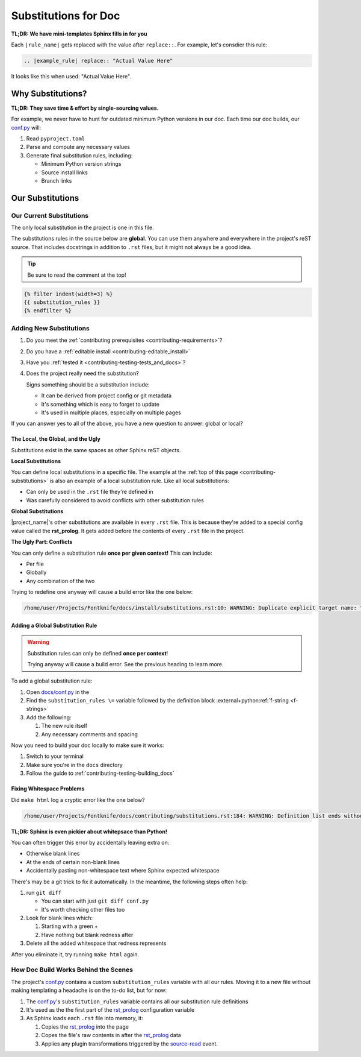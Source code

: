 ..
    WARNING: Line numbers might not match the output!

    This is because Jinja templates part of it:

    1. This help keeps conf.py cleaner
    2. It's niceer than the alternatives considered so far

    Alternatives considered and rejected include:

    * Trying to get processed substitution rules from Sphinx internals
      ( This will be very painful and waste time )
    * Defining custom OOP abstractions to preprocess ourselves
      ( Duplicates effort )
    * Code golf problems like turning substitution rules into quines
      ( Jinja has the same result with far less pain )

.. _contributing-substitutions:

Substitutions for Doc
=====================

**TL;DR: We have mini-templates Sphinx fills in for you**


.. |example_rule| replace:: "Actual Value Here"

Each ``|rule_name|`` gets replaced with the value after ``replace::``.
For example, let's consdier this rule:

.. code-block:: rst

   .. |example_rule| replace:: "Actual Value Here"

It looks like this when used: |example_rule|.

Why Substitutions?
------------------

.. _conf.py: https://github.com/pushfoo/Fontknife/blob/main/docs/conf.py

**TL;DR: They save time & effort by single-sourcing values.**

For example, we never have to hunt for outdated minimum Python versions
in our doc. Each time our doc builds, our `conf.py`_ will:

#. Read ``pyproject.toml``
#. Parse and compute any necessary values
#. Generate final substitution rules, including:

   * Minimum Python version strings
   * Source install links
   * Branch links

Our Substitutions
-----------------

.. _contributing-substitutions-current:

Our Current Substitutions
^^^^^^^^^^^^^^^^^^^^^^^^^

The only local substitution in the project is one in this file.

The substitutions rules in the source below are **global**. You can use
them anywhere and everywhere in the project's reST source. That includes
docstrings in addition to ``.rst`` files, but it might not always be a
good idea.

.. tip:: Be sure to read the comment at the top!

.. # The curly braces below are Jinja2 templating.

.. code-block:: rst

   {% filter indent(width=3) %}
   {{ substitution_rules }}
   {% endfilter %}


Adding New Substitutions
^^^^^^^^^^^^^^^^^^^^^^^^

#. Do you meet the
   :ref:`contributing prerequisites <contributing-requirements>`?
#. Do you have a :ref:`editable install <contributing-editable_install>`
#. Have you :ref:`tested it <contributing-testing-tests_and_docs>`?
#. Does the project really need the substitution?

   Signs something should be a substitution include:

   * It can be derived from project config or git metadata
   * It's something which is easy to forget to update
   * It's used in multiple places, especially on multiple pages

If you can answer yes to all of the above, you have a new question to
answer: global or local?

The Local, the Global, and the Ugly
"""""""""""""""""""""""""""""""""""

Substitutions exist in the same spaces as other Sphinx reST objects.

**Local Substitutions**

You can define local substitutions in a specific file. The example
at the :ref:`top of this page <contributing-substitutions>` is also an
example of a local substitution rule. Like all local substitutions:

* Can only be used in the ``.rst`` file they're defined in
* Was carefully considered to avoid conflicts with other substitution
  rules

**Global Substitutions**

|project_name|'s other substitutions are available in every ``.rst``
file. This is because they're added to a special config value called
the **rst_prolog**. It gets added before the contents of every ``.rst``
file in the project.

**The Ugly Part: Conflicts**

You can only define a substitution rule **once per given context!** This
can include:

* Per file
* Globally
* Any combination of the two

Trying to redefine one anyway will cause a build error like the one below:

.. code-block:: console

   /home/user/Projects/Fontknife/docs/install/substitutions.rst:10: WARNING: Duplicate explicit target name: "intro".


Adding a Global Substitution Rule
"""""""""""""""""""""""""""""""""

.. warning:: Substitution rules can only be defined
             **once per context**!

             Trying anyway will cause a build error. See the previous
             heading to learn more.

To add a global substitution rule:

#. Open `docs/conf.py <conf.py>`_ in the
#. Find the ``substitution_rules \=`` variable followed by the definition
   block :external+python:ref:`f-string <f-strings>`
#. Add the following:

   #. The new rule itself
   #. Any necessary comments and spacing


Now you need to build your doc locally to make sure it works:

#. Switch to your terminal
#. Make sure you're in the ``docs`` directory
#. Follow the guide to :ref:`contributing-testing-building_docs`

Fixing Whitespace Problems
""""""""""""""""""""""""""

Did ``make html`` log a cryptic error like the one below?

.. code-block:: console

   /home/user/Projects/Fontknife/docs/contributing/substitutions.rst:184: WARNING: Definition list ends without a blank line; unexpected unindent.

**TL;DR: Sphinx is even pickier about whitepsace than Python!**

You can often trigger this error by accidentally leaving extra on:

* Otherwise blank lines
* At the ends of certain non-blank lines
* Accidentally pasting non-whitespace text where Sphinx expected whitespace

There's may be a git trick to fix it automatically. In the meantime, the following
steps often help:

#. run ``git diff``

   * You can start with just ``git diff conf.py``
   * It's worth checking other files too

#. Look for blank lines which:

   #. Starting with a green +
   #. Have nothing but blank redness after

#. Delete all the added whitespace that redness represents

After you eliminate it, try running ``make html`` again.

How Doc Build Works Behind the Scenes
^^^^^^^^^^^^^^^^^^^^^^^^^^^^^^^^^^^^^

.. _rst_prolog: https://www.sphinx-doc.org/en/master/usage/configuration.html#confval-rst_prolog
.. _Sphinx's conf.py documentation: https://www.sphinx-doc.org/en/master/usage/configuration.html
.. _jinja_my_rst: https://github.com/pushfoo/Fontknife/blob/main/docs/_extensions/jinja_my_rst.py
.. _source-read: https://www.sphinx-doc.org/en/master/extdev/appapi.html#sphinx-core-events

The project's `conf.py`_ contains a custom ``substitution_rules``
variable with all our rules. Moving it to a new file without making
templating a headache is on the to-do list, but for now:

#. The `conf.py`_'s ``substitution_rules`` variable contains all our
   substitution rule definitions
#. It's used as the the first part of the `rst_prolog`_ configuration variable
#. As Sphinx loads each ``.rst`` file into memory, it:

   #. Copies the `rst_prolog`_ into the page
   #. Copes the file's raw contents in after the `rst_prolog`_ data
   #. Applies any plugin transformations triggered by the `source-read`_
      event.
